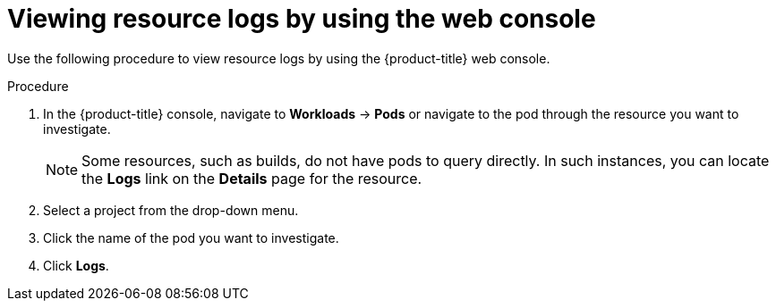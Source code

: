 // Module included in the following assemblies:
//
// * observability/logging/log_visualization/log-visualization.adoc
// * nodes/pods/nodes-pods-viewing.adoc

:_mod-docs-content-type: PROCEDURE
[id="viewing-resource-logs-console_{context}"]
= Viewing resource logs by using the web console

Use the following procedure to view resource logs by using the {product-title} web console.

.Procedure

. In the {product-title} console, navigate to *Workloads* -> *Pods* or navigate to the pod through the resource you want to investigate.
+
[NOTE]
====
Some resources, such as builds, do not have pods to query directly. In such instances, you can locate the *Logs* link on the *Details* page for the resource.
====

. Select a project from the drop-down menu.

. Click the name of the pod you want to investigate.

. Click *Logs*.
